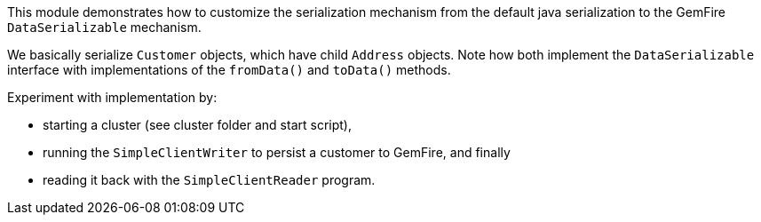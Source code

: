 
This module demonstrates how to customize the serialization mechanism from the default java serialization to the GemFire `DataSerializable` mechanism.

We basically serialize `Customer` objects, which have child `Address` objects.  Note how both implement the `DataSerializable` interface with implementations of the `fromData()` and `toData()` methods.

Experiment with implementation by:

- starting a cluster (see cluster folder and start script), 
- running the `SimpleClientWriter` to persist a customer to GemFire, and finally 
- reading it back with the `SimpleClientReader` program.



